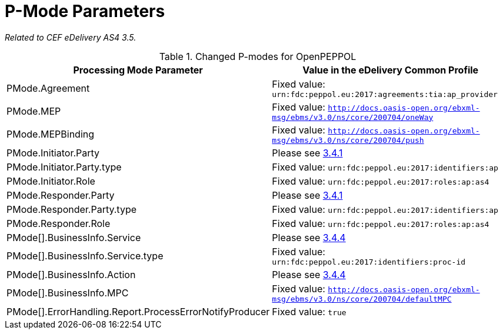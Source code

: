 = P-Mode Parameters

_Related to CEF eDelivery AS4 3.5._

[cols="1,2", options="header"]
.Changed P-modes for OpenPEPPOL
|===
| Processing Mode Parameter
| Value in the eDelivery Common Profile

| PMode.Agreement
| Fixed value: `urn:fdc:peppol.eu:2017:agreements:tia:ap_provider`

| PMode.MEP
| Fixed value: `http://docs.oasis-open.org/ebxml-msg/ebms/v3.0/ns/core/200704/oneWay`

| PMode.MEPBinding
| Fixed value: `http://docs.oasis-open.org/ebxml-msg/ebms/v3.0/ns/core/200704/push`

| PMode.Initiator.Party
| Please see link:#_3_4_1[3.4.1]

| PMode.Initiator.Party.type
| Fixed value: `urn:fdc:peppol.eu:2017:identifiers:ap`

| PMode.Initiator.Role
| Fixed value: `urn:fdc:peppol.eu:2017:roles:ap:as4`

| PMode.Responder.Party
| Please see link:#_3_4_1[3.4.1]

| PMode.Responder.Party.type
| Fixed value: `urn:fdc:peppol.eu:2017:identifiers:ap`

| PMode.Responder.Role
| Fixed value: `urn:fdc:peppol.eu:2017:roles:ap:as4`

| PMode[].BusinessInfo.Service
| Please see link:#_3_4_4[3.4.4]

| PMode[].BusinessInfo.Service.type
| Fixed value: `urn:fdc:peppol.eu:2017:identifiers:proc-id`

| PMode[].BusinessInfo.Action
| Please see link:#_3_4_4[3.4.4]

| PMode[].BusinessInfo.MPC
| Fixed value: `http://docs.oasis-open.org/ebxml-msg/ebms/v3.0/ns/core/200704/defaultMPC`

| PMode[].ErrorHandling.Report.ProcessErrorNotifyProducer
| Fixed value: `true`
|===
